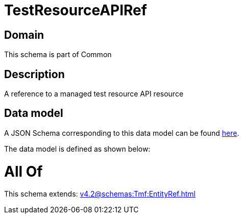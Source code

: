 = TestResourceAPIRef

[#domain]
== Domain

This schema is part of Common

[#description]
== Description

A reference to a managed test resource API resource


[#data_model]
== Data model

A JSON Schema corresponding to this data model can be found https://tmforum.org[here].

The data model is defined as shown below:


= All Of 
This schema extends: xref:v4.2@schemas:Tmf:EntityRef.adoc[]
